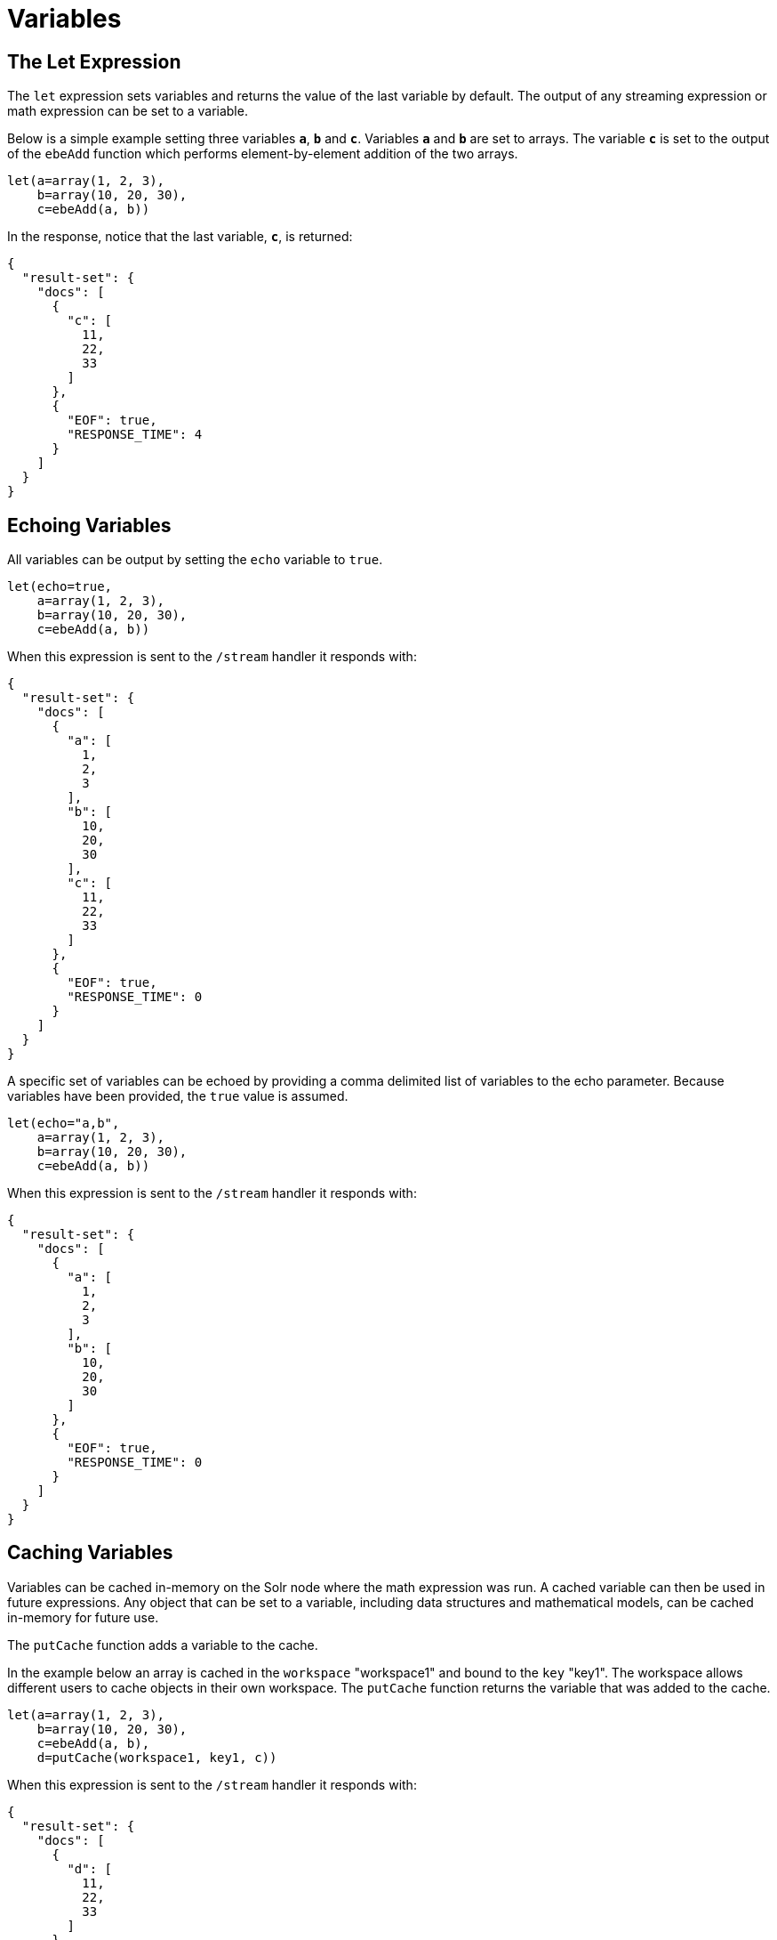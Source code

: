 = Variables
// Licensed to the Apache Software Foundation (ASF) under one
// or more contributor license agreements.  See the NOTICE file
// distributed with this work for additional information
// regarding copyright ownership.  The ASF licenses this file
// to you under the Apache License, Version 2.0 (the
// "License"); you may not use this file except in compliance
// with the License.  You may obtain a copy of the License at
//
//   http://www.apache.org/licenses/LICENSE-2.0
//
// Unless required by applicable law or agreed to in writing,
// software distributed under the License is distributed on an
// "AS IS" BASIS, WITHOUT WARRANTIES OR CONDITIONS OF ANY
// KIND, either express or implied.  See the License for the
// specific language governing permissions and limitations
// under the License.


== The Let Expression

The `let` expression sets variables and returns
the value of the last variable by default. The output of any streaming expression or math expression can be set to a variable.

Below is a simple example setting three variables *`a`*, *`b`*
and *`c`*. Variables *`a`* and *`b`* are set to arrays. The variable *`c`* is set
to the output of the `ebeAdd` function which performs element-by-element
addition of the two arrays.

[source,text]
----
let(a=array(1, 2, 3),
    b=array(10, 20, 30),
    c=ebeAdd(a, b))
----

In the response, notice that the last variable, *`c`*, is returned:

[source,json]
----
{
  "result-set": {
    "docs": [
      {
        "c": [
          11,
          22,
          33
        ]
      },
      {
        "EOF": true,
        "RESPONSE_TIME": 4
      }
    ]
  }
}
----

== Echoing Variables

All variables can be output by setting the `echo` variable to `true`.

[source,text]
----
let(echo=true,
    a=array(1, 2, 3),
    b=array(10, 20, 30),
    c=ebeAdd(a, b))
----

When this expression is sent to the `/stream` handler it
responds with:

[source,json]
----
{
  "result-set": {
    "docs": [
      {
        "a": [
          1,
          2,
          3
        ],
        "b": [
          10,
          20,
          30
        ],
        "c": [
          11,
          22,
          33
        ]
      },
      {
        "EOF": true,
        "RESPONSE_TIME": 0
      }
    ]
  }
}
----

A specific set of variables can be echoed by providing a comma delimited list of variables to the echo parameter.
Because variables have been provided, the `true` value is assumed.

[source,text]
----
let(echo="a,b",
    a=array(1, 2, 3),
    b=array(10, 20, 30),
    c=ebeAdd(a, b))
----

When this expression is sent to the `/stream` handler it responds with:

[source,json]
----
{
  "result-set": {
    "docs": [
      {
        "a": [
          1,
          2,
          3
        ],
        "b": [
          10,
          20,
          30
        ]
      },
      {
        "EOF": true,
        "RESPONSE_TIME": 0
      }
    ]
  }
}
----

== Caching Variables

Variables can be cached in-memory on the Solr node where the math expression
was run. A cached variable can then be used in future expressions. Any object
that can be set to a variable, including data structures and mathematical models, can
be cached in-memory for future use.

The `putCache` function adds a variable to the cache.

In the example below an array is cached in the `workspace` "workspace1"
and bound to the `key` "key1". The workspace allows different users to cache
objects in their own workspace. The `putCache` function returns
the variable that was added to the cache.

[source,text]
----
let(a=array(1, 2, 3),
    b=array(10, 20, 30),
    c=ebeAdd(a, b),
    d=putCache(workspace1, key1, c))
----

When this expression is sent to the `/stream` handler it responds with:

[source,json]
----
{
  "result-set": {
    "docs": [
      {
        "d": [
          11,
          22,
          33
        ]
      },
      {
        "EOF": true,
        "RESPONSE_TIME": 11
      }
    ]
  }
}
----

The `getCache` function retrieves an object from the cache by its workspace and key.

In the example below the `getCache` function retrieves the array the was cached above and assigns it to variable *`a`*.

[source,text]
----
let(a=getCache(workspace1, key1))
----

When this expression is sent to the `/stream` handler it responds with:

[source,json]
----
{
  "result-set": {
    "docs": [
      {
        "a": [
          11,
          22,
          33
        ]
      },
      {
        "EOF": true,
        "RESPONSE_TIME": 11
      }
    ]
  }
}
----

The `listCache` function can be used to list the workspaces or the keys in a specific workspace.

In the example below `listCache` returns all the workspaces in the cache as an array of strings.

[source,text]
----
let(a=listCache())
----

When this expression is sent to the `/stream` handler it
responds with:

[source,json]
----
{
  "result-set": {
    "docs": [
      {
        "a": [
          "workspace1"
        ]
      },
      {
        "EOF": true,
        "RESPONSE_TIME": 0
      }
    ]
  }
}
----


In the example below all the keys in a specific workspace are listed:

[source,text]
----
let(a=listCache(workspace1))
----

When this expression is sent to the `/stream` handler it responds with:

[source,json]
----
{
  "result-set": {
    "docs": [
      {
        "a": [
          "key1"
        ]
      },
      {
        "EOF": true,
        "RESPONSE_TIME": 0
      }
    ]
  }
}
----

The `removeCache` function can be used to remove a a key from a specific
workspace. This `removeCache` function removes the key from the cache
and returns the object that was removed.

In the example below the array that was cached above is removed from the cache.

[source,text]
----
let(a=removeCache(workspace1, key1))
----

When this expression is sent to the `/stream` handler it responds with:

[source,json]
----
{
  "result-set": {
    "docs": [
      {
        "a": [
          11,
          22,
          33
        ]
      },
      {
        "EOF": true,
        "RESPONSE_TIME": 0
      }
    ]
  }
}
----
